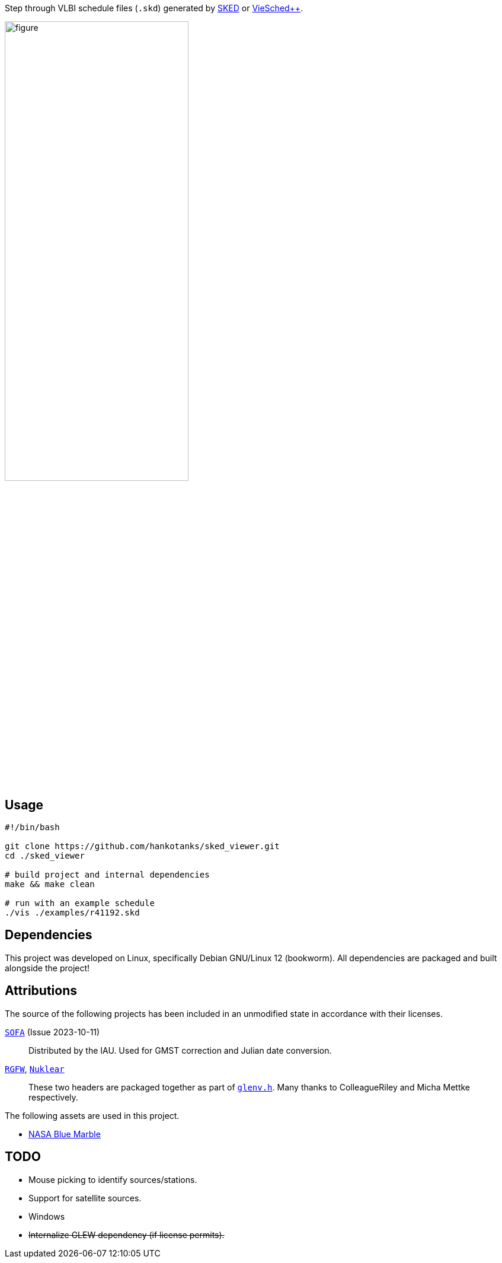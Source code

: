 Step through VLBI schedule files (`+.skd+`) generated by https://space-geodesy.nasa.gov/techniques/tools/sked/sked.html[SKED] or https://github.com/TUW-VieVS/VieSchedpp[VieSched++].

[figure,align="center"]
image::assets/ui.png[width=60%]

== Usage
[source,sh]
----
#!/bin/bash

git clone https://github.com/hankotanks/sked_viewer.git
cd ./sked_viewer

# build project and internal dependencies
make && make clean

# run with an example schedule
./vis ./examples/r41192.skd
----

== Dependencies
This project was developed on Linux, specifically Debian GNU/Linux 12 (bookworm). 
All dependencies are packaged and built alongside the project!

== Attributions
The source of the following projects has been included in an unmodified state in accordance with their licenses.

http://iausofa.org/current_C.html[`+SOFA+`] (Issue 2023-10-11):: Distributed by the IAU. Used for GMST correction and Julian date conversion.
https://github.com/ColleagueRiley/RGFW[`+RGFW+`], https://github.com/Immediate-Mode-UI/Nuklear[`+Nuklear+`]:: These two headers are packaged together as part of https://github.com/hankotanks/glenv.h[`glenv.h`]. Many thanks to ColleagueRiley and Micha Mettke respectively.

The following assets are used in this project.

* https://visibleearth.nasa.gov/images/57752/blue-marble-land-surface-shallow-water-and-shaded-topography[NASA Blue Marble]

== TODO
* Mouse picking to identify sources/stations.
* Support for satellite sources.
* Windows
* +++<del>+++Internalize GLEW dependency (if license permits).+++</del>+++